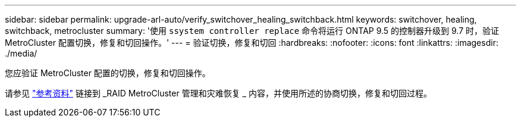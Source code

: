 ---
sidebar: sidebar 
permalink: upgrade-arl-auto/verify_switchover_healing_switchback.html 
keywords: switchover, healing,  switchback, metrocluster 
summary: '使用 `ssystem controller replace` 命令将运行 ONTAP 9.5 的控制器升级到 9.7 时，验证 MetroCluster 配置切换，修复和切回操作。' 
---
= 验证切换，修复和切回
:hardbreaks:
:nofooter: 
:icons: font
:linkattrs: 
:imagesdir: ./media/


[role="lead"]
您应验证 MetroCluster 配置的切换，修复和切回操作。

请参见 link:other_references.html["参考资料"] 链接到 _RAID MetroCluster 管理和灾难恢复 _ 内容，并使用所述的协商切换，修复和切回过程。
